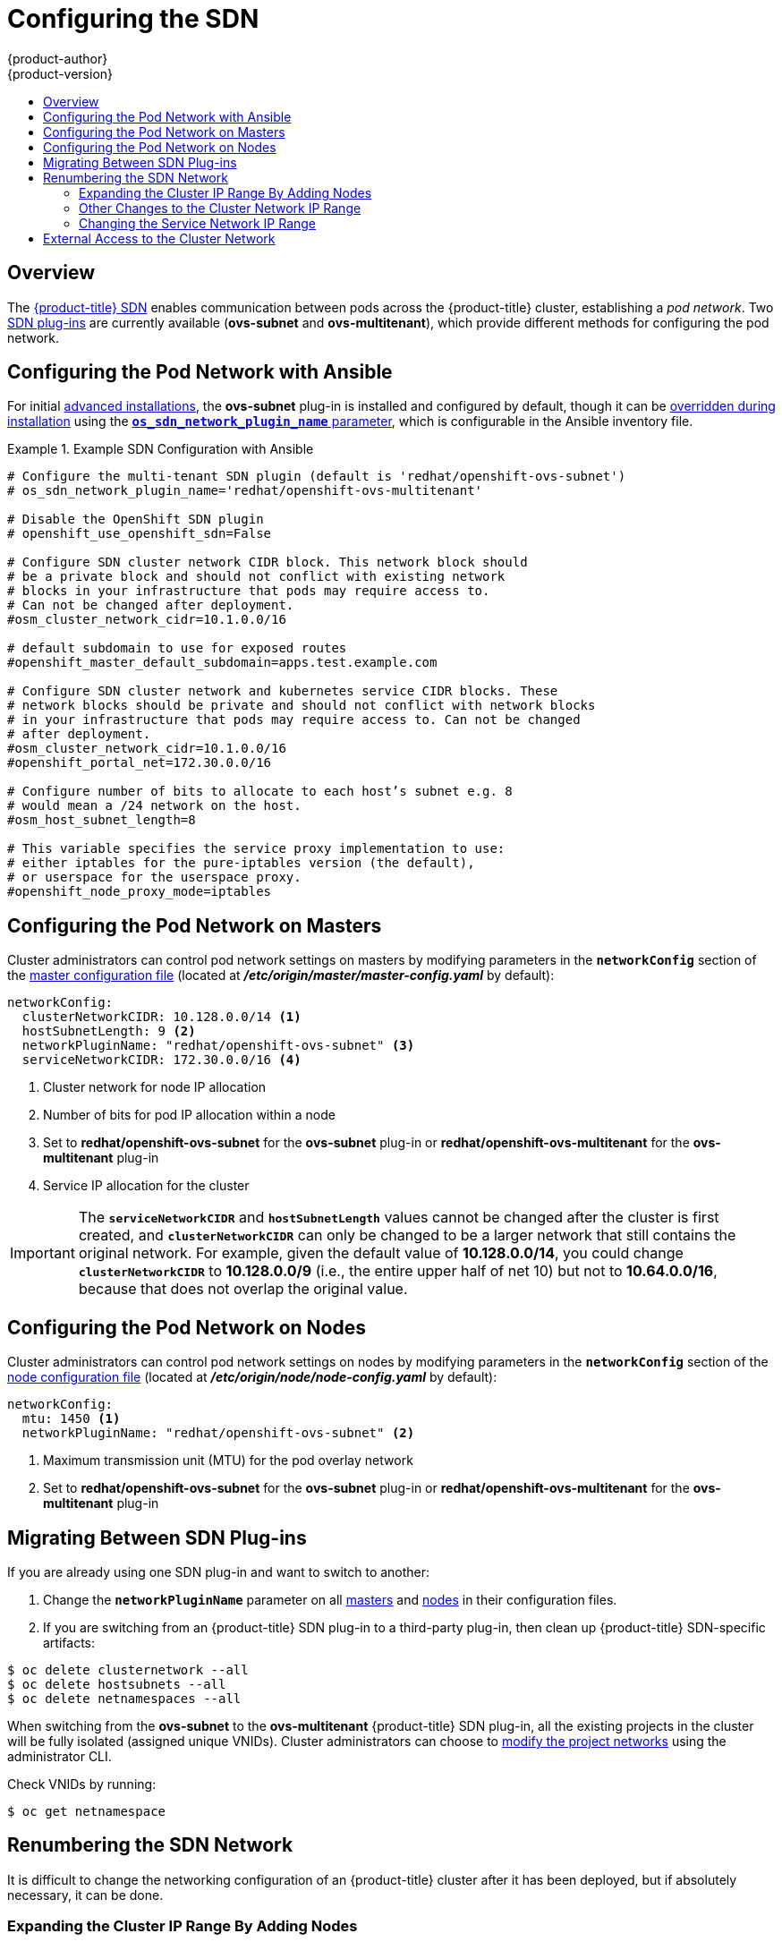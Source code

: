 [[install-config-configuring-sdn]]
= Configuring the SDN
{product-author}
{product-version}
:data-uri:
:icons:
:experimental:
:toc: macro
:toc-title:

toc::[]

== Overview

The xref:../architecture/additional_concepts/sdn.adoc#architecture-additional-concepts-sdn[{product-title} SDN] enables
communication between pods across the {product-title} cluster, establishing a _pod
network_. Two xref:../architecture/additional_concepts/sdn.adoc#architecture-additional-concepts-sdn[SDN plug-ins]
are currently available (*ovs-subnet* and *ovs-multitenant*), which provide
different methods for configuring the pod network.

[[configuring-sdn-config-pod-network-ansible]]
== Configuring the Pod Network with Ansible

For initial xref:../install_config/install/advanced_install.adoc#install-config-install-advanced-install[advanced installations],
the *ovs-subnet* plug-in is installed and configured by default, though it can
be
xref:../install_config/install/advanced_install.adoc#configuring-ansible[overridden during installation]
using the
xref:../install_config/install/advanced_install.adoc#configuring-cluster-variables[`*os_sdn_network_plugin_name*` parameter],
which is configurable in the Ansible inventory file.

.Example SDN Configuration with Ansible
====

----
# Configure the multi-tenant SDN plugin (default is 'redhat/openshift-ovs-subnet')
# os_sdn_network_plugin_name='redhat/openshift-ovs-multitenant'

# Disable the OpenShift SDN plugin
# openshift_use_openshift_sdn=False

# Configure SDN cluster network CIDR block. This network block should
# be a private block and should not conflict with existing network
# blocks in your infrastructure that pods may require access to.
# Can not be changed after deployment.
#osm_cluster_network_cidr=10.1.0.0/16

# default subdomain to use for exposed routes
#openshift_master_default_subdomain=apps.test.example.com

# Configure SDN cluster network and kubernetes service CIDR blocks. These
# network blocks should be private and should not conflict with network blocks
# in your infrastructure that pods may require access to. Can not be changed
# after deployment.
#osm_cluster_network_cidr=10.1.0.0/16
#openshift_portal_net=172.30.0.0/16

# Configure number of bits to allocate to each host’s subnet e.g. 8
# would mean a /24 network on the host.
#osm_host_subnet_length=8

# This variable specifies the service proxy implementation to use:
# either iptables for the pure-iptables version (the default),
# or userspace for the userspace proxy.
#openshift_node_proxy_mode=iptables
----
====

ifdef::openshift-enterprise[]
For initial xref:../install_config/install/quick_install.adoc#install-config-install-quick-install[quick installations],
the *ovs-subnet* plug-in is installed and configured by default as well, and can
be
xref:../install_config/master_node_configuration.adoc#master-configuration-files[reconfigured post-installation]
using the `*networkConfig*` stanza of the *_master-config.yaml_* file.
endif::[]

[[configuring-the-pod-network-on-masters]]
== Configuring the Pod Network on Masters

Cluster administrators can control pod network settings on masters by modifying
parameters in the `*networkConfig*` section of the
xref:../install_config/master_node_configuration.adoc#install-config-master-node-configuration[master configuration file]
(located at *_/etc/origin/master/master-config.yaml_* by default):

====
[source,yaml]
----
networkConfig:
  clusterNetworkCIDR: 10.128.0.0/14 <1>
  hostSubnetLength: 9 <2>
  networkPluginName: "redhat/openshift-ovs-subnet" <3>
  serviceNetworkCIDR: 172.30.0.0/16 <4>
----
<1> Cluster network for node IP allocation
<2> Number of bits for pod IP allocation within a node
<3> Set to *redhat/openshift-ovs-subnet* for the *ovs-subnet* plug-in or
*redhat/openshift-ovs-multitenant* for the *ovs-multitenant* plug-in
<4> Service IP allocation for the cluster
====

[IMPORTANT]
====
The `*serviceNetworkCIDR*` and `*hostSubnetLength*` values cannot be changed
after the cluster is first created, and `*clusterNetworkCIDR*` can only be
changed to be a larger network that still contains the original network. For
example, given the default value of *10.128.0.0/14*, you could change
`*clusterNetworkCIDR*` to *10.128.0.0/9* (i.e., the entire upper half of net
10) but not to *10.64.0.0/16*, because that does not overlap the original value.
====

[[configuring-the-pod-network-on-nodes]]
== Configuring the Pod Network on Nodes

Cluster administrators can control pod network settings on nodes by modifying
parameters in the `*networkConfig*` section of the
xref:../install_config/master_node_configuration.adoc#install-config-master-node-configuration[node configuration file]
(located at *_/etc/origin/node/node-config.yaml_* by default):

====
[source,yaml]
----
networkConfig:
  mtu: 1450 <1>
  networkPluginName: "redhat/openshift-ovs-subnet" <2>
----
<1> Maximum transmission unit (MTU) for the pod overlay network
<2> Set to *redhat/openshift-ovs-subnet* for the *ovs-subnet* plug-in or
*redhat/openshift-ovs-multitenant* for the *ovs-multitenant* plug-in
====

[[migrating-between-sdn-plugins]]
== Migrating Between SDN Plug-ins

If you are already using one SDN plug-in and want to switch to another:

. Change the `*networkPluginName*` parameter on all
xref:configuring-the-pod-network-on-masters[masters] and
xref:configuring-the-pod-network-on-nodes[nodes] in their configuration files.
ifdef::openshift-origin[]
. Restart the *origin-master* service on masters and the *origin-node* service
on nodes.
endif::[]
ifdef::openshift-enterprise[]
. Restart the *atomic-openshift-master* service on masters and the
*atomic-openshift-node* service on nodes.
endif::[]
. If you are switching from an {product-title} SDN plug-in to a
third-party plug-in, then clean up {product-title} SDN-specific
artifacts:
----
$ oc delete clusternetwork --all
$ oc delete hostsubnets --all
$ oc delete netnamespaces --all
----

When switching from the *ovs-subnet* to the *ovs-multitenant* {product-title} SDN plug-in,
all the existing projects in the cluster will be fully isolated (assigned unique VNIDs).
Cluster administrators can choose to xref:../admin_guide/managing_pods.adoc#admin-guide-pod-network[modify
the project networks] using the administrator CLI.

Check VNIDs by running:

----
$ oc get netnamespace
----

[[renumbering-sdn-networks]]
== Renumbering the SDN Network

It is difficult to change the networking configuration of an
{product-title} cluster after it has been deployed, but if absolutely
necessary, it can be done.

=== Expanding the Cluster IP Range By Adding Nodes

The easiest reconfiguration involves changing the
`*clusterNetworkCIDR*` to make room to add additional nodes, while
leaving existing Nodes and Pods untouched. (That is, changing
`*clusterNetworkCIDR*` to a new value which is larger than the old
value, and which includes the old value as a subset.)

For example, with the default `*clusterNetworkCIDR*` value of
*10.128.0.0/14* and the default `*hostSubnetLength*` of *9*, you can
have 512 nodes, with Pod subnets from *10.128.0.0/23* to
*10.131.254.0/23*. (Older versions of {product-title} had smaller
defaults.) If you changed `*clusterNetworkCIDR*` to *10.128.0.0/13*,
then you could have an additional 512 nodes, with Pod IPs going up to
*10.135.255.255*.

To do this, simply change the `*clusterNetworkCIDR*` value in the
`*networkConfig*` stanza of the *_master-config.yaml_* file, and then
restart the master; for single master clusters:

----
# systemctl restart atomic-openshift-master
----

For multi-master clusters, on each master:

----
# systemctl restart atomic-openshift-master-controllers
----

You will also need to restart the node service on the master and on
each of the nodes, to make them update their IP routing information to
take the larger cluster network into account:

----
# systemctl restart atomic-openshift-node
----

As stated above, this only works when the new `*clusterNetworkCIDR*`
value fully contains the original value; if you try to change it to
any other value, then when you restart the master, it will complain
about the mismatch and refuse to start. You will need to use the
procedure below in this case.

=== Other Changes to the Cluster Network IP Range

If you want to completely change `*clusterNetworkCIDR*` (eg, moving
from *10.128.0.0/14* to *192.168.9.0/8*) or you want to change
`*hostSubnetLength*` (to allow more or fewer pods per node), you will
need to completely take down the cluster temporarily.

[WARNING]
You should xref:../admin_guide/backup_restore.adoc[back up] your
cluster before attempting this procedure.

. On every node and master, do:
+
----
# systemctl stop atomic-openshift-node
# systemctl restart docker
# ovs-vsctl del-br br0
----

. As a cluster admin user, run:
+
----
$ oc delete hostsubnets --all
$ oc delete clusternetwork default
----

. If you are reconfiguring your network to be _smaller_, and need to
get rid of some of your existing nodes, delete the excess node records
now. e.g.:
+
----
$ oc delete node node-33
$ oc delete node node-34
$ oc delete node node-35
----

. Stop the masters. In a single-master cluster:
+
----
# systemctl stop atomic-openshift-master
----
+
For multi-master clusters, on each master:
+
----
# systemctl stop atomic-openshift-master-controllers
# systemctl stop atomic-openshift-master-api
----

. Now edit the *_master-config.yaml_* file and make the desired changes.

. Restart the masters:
+
----
# systemctl start atomic-openshift-master
----
+
or (multi-master):
+
----
# systemctl start atomic-openshift-master-controllers
# systemctl start atomic-openshift-master-api
----

. Restart the node service on all of the masters and (remaining) nodes:
+
----
# systemctl start atomic-openshift-node
----

At this point the cluster will be back up, but every
previously-running pod will have been killed, and it may take a few
minutes to get everything completely back up and running again.

=== Changing the Service Network IP Range

If you need to change `*serviceNetworkCIDR*`, either because you need
more than 65,536 service IPs, or because you have belatedly discovered
a conflict between the service IP range and other IPs on your network,
you will have to take down the cluster (as above), but you will also
need to delete and recreate all Service objects. There is no simple
way to do this, and in particular, to get all of the permissions
correct, each Service will have to be recreated by the correct user;
you can't simply have an administrator recreate them. Thus, this will
result in a more noticeable outage than the `*clusterNetworkCIDR*`
renumbering case.

[WARNING]
You should xref:../admin_guide/backup_restore.adoc[back up] your
cluster before attempting this procedure.

. On every node and master, do:
+
----
# systemctl stop atomic-openshift-node
# ovs-vsctl del-br br0
----

. Stop the masters. In a single-master cluster:
+
----
# systemctl stop atomic-openshift-master
----
+
For multi-master clusters, on each master:
+
----
# systemctl stop atomic-openshift-master-controllers
# systemctl stop atomic-openshift-master-api
----

. Now edit the *_master-config.yaml_* file and make the desired change
to `*serviceNetworkCIDR*` in the `*networkConfig*` section, and
`*servicesSubnet*` in the `*kubernetesMasterConfig*` section.
Additionally, comment out the `*networkPluginName*` line in
`*networkConfig*` so that {product-title} will start with no network
plugin next time.

. Now restart the masters:
+
----
# systemctl start atomic-openshift-master
----
+
or (multi-master):
+
----
# systemctl start atomic-openshift-master-controllers
# systemctl start atomic-openshift-master-api
----

. As a cluster admin user, delete all services in all namespaces, and
delete the ClusterNetwork record:
+
----
$ for ns in $(oc get namespaces -o jsonpath='{..name}'); do
    oc delete services -n $ns --all
  done
$ oc delete clusternetwork default
----

. And stop the masters again:
+
----
# systemctl start atomic-openshift-master
----
+
or (multi-master):
+
----
# systemctl start atomic-openshift-master-controllers
# systemctl start atomic-openshift-master-api
----

. Edit *_master-config.yaml_* again and uncomment the
`*networkPluginName*` line. Then start the masters again:
+
----
# systemctl restart atomic-openshift-master
----
+
or (multi-master):
+
----
# systemctl restart atomic-openshift-master-controllers
# systemctl restart atomic-openshift-master-api
----

. Restart the node service on all of the nodes and masters:
+
----
# systemctl start atomic-openshift-node
----

Unlike in the `*clusterNetworkCIDR*`-renumbering case, this will not
kill previously-running pods. However, users will have to recreate
their services manually after the renumbering since they were deleted
as part of the procedure.

[[external-access-to-the-cluster-network]]
== External Access to the Cluster Network

If a host that is external to {product-title} requires access to the cluster network,
you have two options:

. Configure the host as an {product-title} node but mark it
xref:../admin_guide/manage_nodes.adoc#marking-nodes-as-unschedulable-or-schedulable[unschedulable]
so that the master does not schedule containers on it.
. Create a tunnel between your host and a host that is on the cluster network.

Both options are presented as part of a practical use-case in the documentation
for configuring xref:../install_config/routing_from_edge_lb.adoc#install-config-routing-from-edge-lb[routing from an
edge load-balancer to containers within {product-title} SDN].
